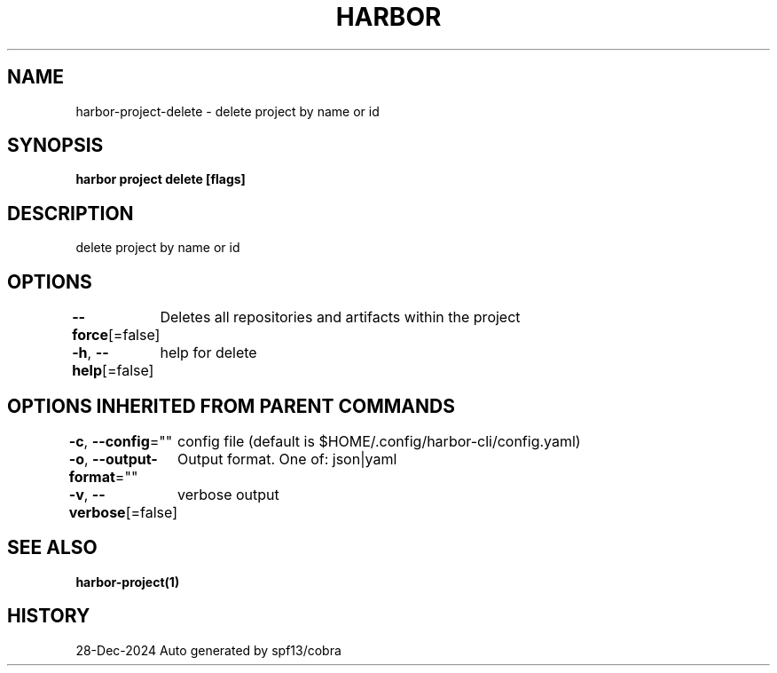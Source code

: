 .nh
.TH "HARBOR" "1" "Dec 2024" "Habor Community" "Harbor User Mannuals"

.SH NAME
harbor-project-delete - delete project by name or id


.SH SYNOPSIS
\fBharbor project delete [flags]\fP


.SH DESCRIPTION
delete project by name or id


.SH OPTIONS
\fB--force\fP[=false]
	Deletes all repositories and artifacts within the project

.PP
\fB-h\fP, \fB--help\fP[=false]
	help for delete


.SH OPTIONS INHERITED FROM PARENT COMMANDS
\fB-c\fP, \fB--config\fP=""
	config file (default is $HOME/.config/harbor-cli/config.yaml)

.PP
\fB-o\fP, \fB--output-format\fP=""
	Output format. One of: json|yaml

.PP
\fB-v\fP, \fB--verbose\fP[=false]
	verbose output


.SH SEE ALSO
\fBharbor-project(1)\fP


.SH HISTORY
28-Dec-2024 Auto generated by spf13/cobra
